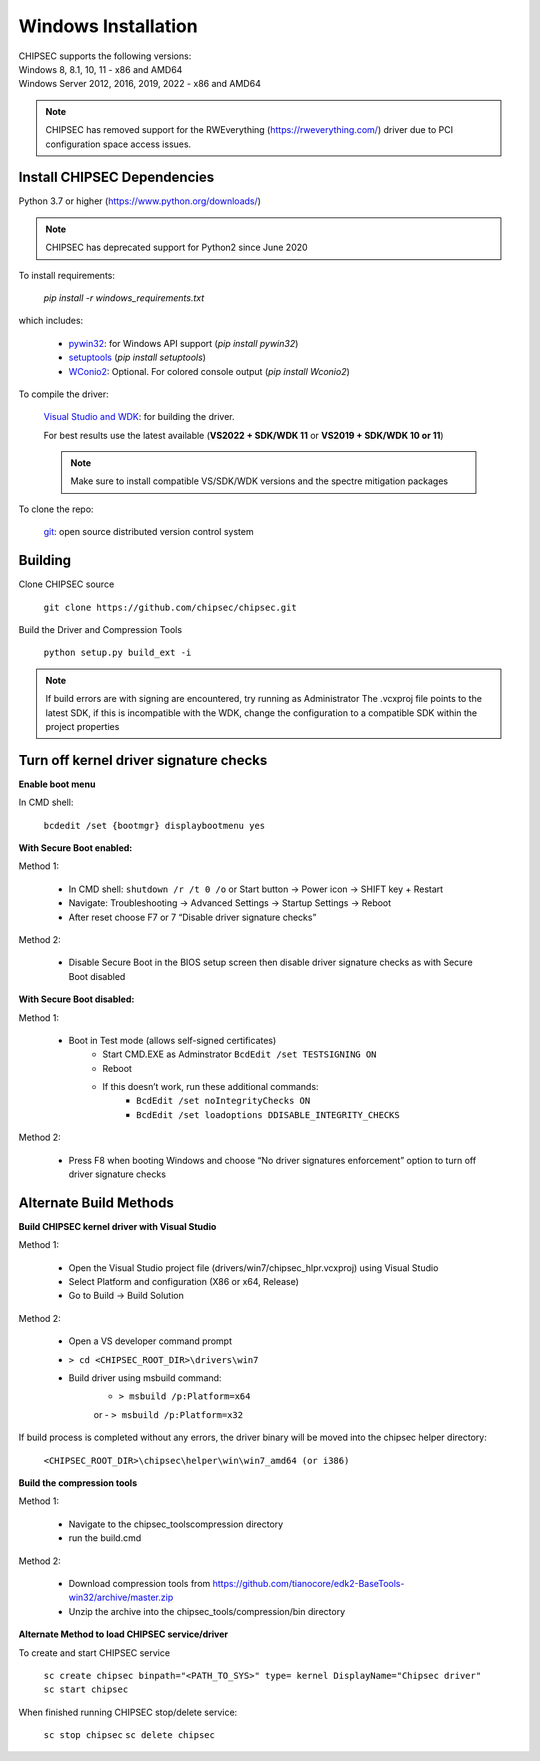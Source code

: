 Windows Installation
====================

| CHIPSEC supports the following versions:
| Windows 8, 8.1, 10, 11 - x86 and AMD64
| Windows Server 2012, 2016, 2019, 2022 - x86 and AMD64

.. note::

   CHIPSEC has removed support for the RWEverything (https://rweverything.com/) driver due to PCI configuration space access issues.

Install CHIPSEC Dependencies
----------------------------

Python 3.7 or higher (https://www.python.org/downloads/)

.. note::

   CHIPSEC has deprecated support for Python2 since June 2020 

To install requirements: 

   `pip install -r windows_requirements.txt`

which includes:

   * `pywin32 <https://pypi.org/project/pywin32/#files>`_: for Windows API support (`pip install pywin32`)
   * `setuptools <https://pypi.org/project/setuptools/>`_ (`pip install setuptools`)
   * `WConio2 <https://pypi.org/project/WConio2/>`_: Optional. For colored console output (`pip install Wconio2`)

To compile the driver:

   `Visual Studio and WDK <https://docs.microsoft.com/en-us/windows-hardware/drivers/download-the-wdk>`_: for building the driver. 
   
   For best results use the latest available (**VS2022 + SDK/WDK 11** or **VS2019 + SDK/WDK 10 or 11**)
   
   .. note::

      Make sure to install compatible VS/SDK/WDK versions and the spectre mitigation packages


To clone the repo:

   `git <https://git-scm.com/>`_: open source distributed version control system

Building
--------

Clone CHIPSEC source

   ``git clone https://github.com/chipsec/chipsec.git``

Build the Driver and Compression Tools
   
   ``python setup.py build_ext -i``

.. note::

   If build errors are with signing are encountered, try running as Administrator
   The .vcxproj file points to the latest SDK, if this is incompatible with the WDK, change the configuration to a compatible SDK within the project properties

Turn off kernel driver signature checks
---------------------------------------

**Enable boot menu**

In CMD shell:
   
   ``bcdedit /set {bootmgr} displaybootmenu yes``

**With Secure Boot enabled:**

Method 1:

   - In CMD shell: ``shutdown /r /t 0 /o`` or Start button -> Power icon -> SHIFT key + Restart
   - Navigate: Troubleshooting -> Advanced Settings -> Startup Settings -> Reboot 
   - After reset choose F7 or 7 “Disable driver signature checks”

Method 2: 

   - Disable Secure Boot in the BIOS setup screen then disable driver signature checks as with Secure Boot disabled

**With Secure Boot disabled:**

Method 1: 

   - Boot in Test mode (allows self-signed certificates)
      - Start CMD.EXE as Adminstrator ``BcdEdit /set TESTSIGNING ON`` 
      - Reboot
      - If this doesn’t work, run these additional commands:
         - ``BcdEdit /set noIntegrityChecks ON``
         - ``BcdEdit /set loadoptions DDISABLE_INTEGRITY_CHECKS``

Method 2: 

   - Press F8 when booting Windows and choose “No driver signatures enforcement” option to turn off driver signature checks

Alternate Build Methods
-----------------------

**Build CHIPSEC kernel driver with Visual Studio**

Method 1:

   - Open the Visual Studio project file (drivers/win7/chipsec_hlpr.vcxproj) using Visual Studio
   - Select Platform and configuration (X86 or x64, Release)
   - Go to Build -> Build Solution

Method 2:

   - Open a VS developer command prompt
   - ``> cd <CHIPSEC_ROOT_DIR>\drivers\win7``
   - Build driver using msbuild command:
      - ``> msbuild /p:Platform=x64``
      or
      - ``> msbuild /p:Platform=x32``

If build process is completed without any errors, the driver binary will be moved into the chipsec helper directory: 
   
   ``<CHIPSEC_ROOT_DIR>\chipsec\helper\win\win7_amd64 (or i386)``

**Build the compression tools**

Method 1:

   - Navigate to the chipsec_tools\compression directory   
   - run the build.cmd

Method 2:

   - Download compression tools from https://github.com/tianocore/edk2-BaseTools-win32/archive/master.zip   
   - Unzip the archive into the chipsec_tools/compression/bin directory

**Alternate Method to load CHIPSEC service/driver**

To create and start CHIPSEC service

   ``sc create chipsec binpath="<PATH_TO_SYS>" type= kernel DisplayName="Chipsec driver"``
   ``sc start chipsec``

When finished running CHIPSEC stop/delete service:

   ``sc stop chipsec``
   ``sc delete chipsec``
